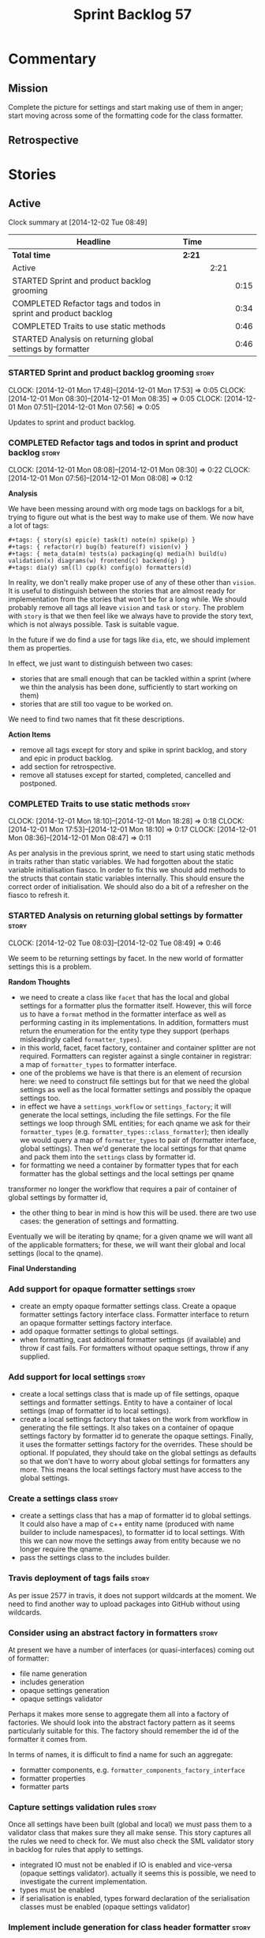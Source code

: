 #+title: Sprint Backlog 57
#+options: date:nil toc:nil author:nil num:nil
#+todo: STARTED | COMPLETED CANCELLED POSTPONED
#+tags: { story(s) spike(p) }

* Commentary

** Mission

Complete the picture for settings and start making use of them in
anger; start moving across some of the formatting code for the class
formatter.

** Retrospective

* Stories

** Active

#+begin: clocktable :maxlevel 3 :scope subtree
Clock summary at [2014-12-02 Tue 08:49]

| Headline                                                        | Time   |      |      |
|-----------------------------------------------------------------+--------+------+------|
| *Total time*                                                    | *2:21* |      |      |
|-----------------------------------------------------------------+--------+------+------|
| Active                                                          |        | 2:21 |      |
| STARTED Sprint and product backlog grooming                     |        |      | 0:15 |
| COMPLETED Refactor tags and todos in sprint and product backlog |        |      | 0:34 |
| COMPLETED Traits to use static methods                          |        |      | 0:46 |
| STARTED Analysis on returning global settings by formatter      |        |      | 0:46 |
#+end:

*** STARTED Sprint and product backlog grooming                       :story:
    CLOCK: [2014-12-01 Mon 17:48]--[2014-12-01 Mon 17:53] =>  0:05
    CLOCK: [2014-12-01 Mon 08:30]--[2014-12-01 Mon 08:35] =>  0:05
    CLOCK: [2014-12-01 Mon 07:51]--[2014-12-01 Mon 07:56] =>  0:05

Updates to sprint and product backlog.

*** COMPLETED Refactor tags and todos in sprint and product backlog   :story:
    CLOSED: [2014-12-01 Mon 08:26]
    CLOCK: [2014-12-01 Mon 08:08]--[2014-12-01 Mon 08:30] =>  0:22
    CLOCK: [2014-12-01 Mon 07:56]--[2014-12-01 Mon 08:08] =>  0:12

*Analysis*

We have been messing around with org mode tags on backlogs for a bit,
trying to figure out what is the best way to make use of them. We now
have a lot of tags:

: #+tags: { story(s) epic(e) task(t) note(n) spike(p) }
: #+tags: { refactor(r) bug(b) feature(f) vision(v) }
: #+tags: { meta_data(m) tests(a) packaging(q) media(h) build(u) validation(x) diagrams(w) frontend(c) backend(g) }
: #+tags: dia(y) sml(l) cpp(k) config(o) formatters(d)

In reality, we don't really make proper use of any of these other than
=vision=. It is useful to distinguish between the stories that are
almost ready for implementation from the stories that won't be for a
long while. We should probably remove all tags all leave =vision= and
=task= or =story=. The problem with =story= is that we then feel like
we always have to provide the story text, which is not always
possible. Task is suitable vague.

In the future if we do find a use for tags like =dia=, etc, we should
implement them as properties.

In effect, we just want to distinguish between two cases:

- stories that are small enough that can be tackled within a sprint
  (where we thin the analysis has been done, sufficiently to start
  working on them)
- stories that are still too vague to be worked on.

We need to find two names that fit these descriptions.

*Action Items*

- remove all tags except for story and spike in sprint backlog, and
  story and epic in product backlog.
- add section for retrospective.
- remove all statuses except for started, completed, cancelled and
  postponed.

*** COMPLETED Traits to use static methods                            :story:
    CLOSED: [2014-12-01 Mon 18:29]
    CLOCK: [2014-12-01 Mon 18:10]--[2014-12-01 Mon 18:28] =>  0:18
    CLOCK: [2014-12-01 Mon 17:53]--[2014-12-01 Mon 18:10] =>  0:17
    CLOCK: [2014-12-01 Mon 08:36]--[2014-12-01 Mon 08:47] =>  0:11

As per analysis in the previous sprint, we need to start using static
methods in traits rather than static variables. We had forgotten about
the static variable initialisation fiasco. In order to fix this we
should add methods to the structs that contain static variables
internally. This should ensure the correct order of initialisation. We
should also do a bit of a refresher on the fiasco to refresh it.

*** STARTED Analysis on returning global settings by formatter        :story:
    CLOCK: [2014-12-02 Tue 08:03]--[2014-12-02 Tue 08:49] =>  0:46

We seem to be returning settings by facet. In the new world of
formatter settings this is a problem.

*Random Thoughts*

- we need to create a class like =facet= that has the local and global
  settings for a formatter plus the formatter itself. However, this
  will force us to have a =format= method in the formatter interface
  as well as performing casting in its implementations. In addition,
  formatters must return the enumeration for the entity type they
  support (perhaps misleadingly called =formatter_types=).
- in this world, facet, facet factory, container and container
  splitter are not required. Formatters can register against a single
  container in registrar: a map of =formatter_types= to formatter
  interface.
- one of the problems we have is that there is an element of recursion
  here: we need to construct file settings but for that we need the
  global settings as well as the local formatter settings and possibly
  the opaque settings too.
- in effect we have a =settings_workflow= or =settings_factory=; it
  will generate the local settings, including the file settings. For
  the file settings we loop through SML entities; for each qname we
  ask for their =formatter_types=
  (e.g. =formatter_types::class_formatter=); then ideally we would
  query a map of =formatter_types= to pair of (formatter interface,
  global settings). Then we'd generate the local settings for that
  qname and pack them into the =settings= class by formatter id.
- for formatting we need a container by formatter types that for each
  formatter has the global settings and the local settings per qname

transformer no longer
the workflow
 that requires a pair of container of
  global settings by formatter id,
- the other thing to bear in mind is how this will be used. there are
  two use cases: the generation of settings and formatting.

Eventually
  we will be iterating by qname; for a given qname we will want all of
  the applicable formatters; for these, we will want their global and
  local settings (local to the qname).

*Final Understanding*

*** Add support for opaque formatter settings                         :story:

- create an empty opaque formatter settings class. Create a opaque
  formatter settings factory interface class. Formatter interface to
  return an opaque formatter settings factory interface.
- add opaque formatter settings to global settings.
- when formatting, cast additional formatter settings (if available)
  and throw if cast fails. For formatters without opaque settings,
  throw if any supplied.

*** Add support for local settings                                    :story:

- create a local settings class that is made up of file settings,
  opaque settings and formatter settings. Entity to have a container
  of local settings (map of formatter id to local settings).
- create a local settings factory that takes on the work from workflow
  in generating the file settings. It also takes on a container of
  opaque settings factory by formatter id to generate the opaque
  settings. Finally, it uses the formatter settings factory for the
  overrides. These should be optional. If populated, they should take
  on the global settings as defaults so that we don't have to worry
  about global settings for formatters any more. This means the local
  settings factory must have access to the global settings.

*** Create a settings class                                           :story:

- create a settings class that has a map of formatter id to global
  settings. It could also have a map of c++ entity name (produced with
  name builder to include namespaces), to formatter id to local
  settings. With this we can now move the settings away from entity
  because we no longer require the qname.
- pass the settings class to the includes builder.

*** Travis deployment of tags fails                                   :story:

As per issue 2577 in travis, it does not support wildcards at the
moment. We need to find another way to upload packages into GitHub
without using wildcards.

*** Consider using an abstract factory in formatters                  :story:

At present we have a number of interfaces (or quasi-interfaces) coming
out of formatter:

- file name generation
- includes generation
- opaque settings generation
- opaque settings validator

Perhaps it makes more sense to aggregate them all into a factory of
factories. We should look into the abstract factory pattern as it
seems particularly suitable for this. The factory should remember the
id of the formatter it comes from.

In terms of names, it is difficult to find a name for such an
aggregate:

- formatter components, e.g. =formatter_components_factory_interface=
- formatter properties
- formatter parts

*** Capture settings validation rules                                 :story:

Once all settings have been built (global and local) we must pass them
to a validator class that makes sure they all make sense. This story
captures all the rules we need to check for. We must also check the
SML validator story in backlog for rules that apply to settings.

- integrated IO must not be enabled if IO is enabled and vice-versa
  (opaque settings validator). actually it seems this is possible, we
  need to investigate the current implementation.
- types must be enabled
- if serialisation is enabled, types forward declaration of the
  serialisation classes must be enabled (opaque settings validator)

*** Implement include generation for class header formatter           :story:

Now that we have finished generating the path spec details, we need to
make sure includes generation works as expected. Add both formatter
level includes as well as model level includes.

We also need to deal with:

- exposing formatter id as a static property so we can create
  dependencies between formatters;
- includes overrides via meta-data, so we can start using STL, Boost
  etc classes.
- includes of STL, Boost etc that are formatter level dependencies -
  this needs to be handled via traits.

*** Consider renaming general settings                                :story:

A while ago we came up with this name for the settings of the generic
formatter model. This is the model with basic infrastructure to be
reused by the more specialised formatters. However, now that we have
many (many) settings classes, general settings may not be the most
appropriate name. We need to look a bit more deeply into the role of
this class and see if a better name is not available.

*** Create a transformation and formatting sub-workflow               :story:

At present we have two template functions in the main workflow,
linking the different steps of transformation and formatting. However,
it may make more sense to plug in to the all types traversal. For this
we need a sub-workflow that owns the model and the transformer and
which overloads =operator()=. It produces files.

It can receive a formatter dispatcher and a transformer on
construction and keep references these. Execute returns the list of
files.

*** Implement class header formatter                                  :story:

- look at the old =om= types formatter implementation to see if there
  is any code to scavenge. This model was deleted around commit
  10157ad.

**** Tidy-up =types_main_header_file_formatter=                        :task:

Clean up internal functions in file and add documentation.

**** Copy across documentation from =om=                               :task:

We did a lot of doxygen comments that are readily applicable, copy
them across.

**** Make use of indenting stream                                      :task:

Remove uses of old indenter.

**** Copy across =om= types formatter tests                            :task:

Not sure how applicable this would be, but we may be able to scavenge
some tests.

** Deprecated
